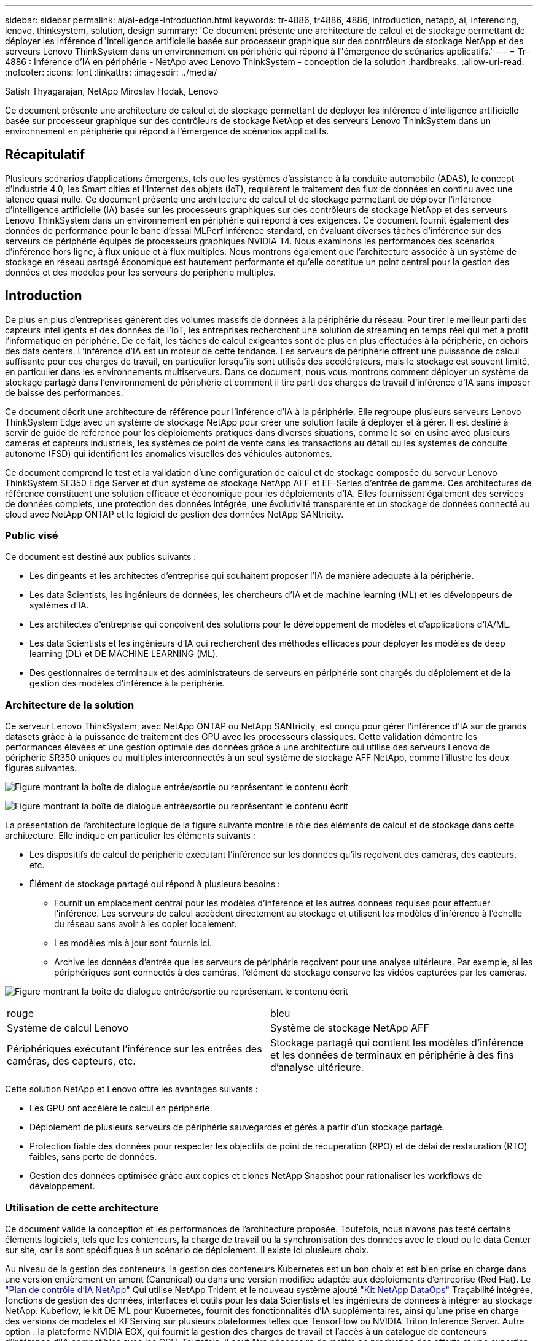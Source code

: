 ---
sidebar: sidebar 
permalink: ai/ai-edge-introduction.html 
keywords: tr-4886, tr4886, 4886, introduction, netapp, ai, inferencing, lenovo, thinksystem, solution, design 
summary: 'Ce document présente une architecture de calcul et de stockage permettant de déployer les inférence d"intelligence artificielle basée sur processeur graphique sur des contrôleurs de stockage NetApp et des serveurs Lenovo ThinkSystem dans un environnement en périphérie qui répond à l"émergence de scénarios applicatifs.' 
---
= Tr-4886 : Inférence d'IA en périphérie - NetApp avec Lenovo ThinkSystem - conception de la solution
:hardbreaks:
:allow-uri-read: 
:nofooter: 
:icons: font
:linkattrs: 
:imagesdir: ../media/


Satish Thyagarajan, NetApp Miroslav Hodak, Lenovo

[role="lead"]
Ce document présente une architecture de calcul et de stockage permettant de déployer les inférence d'intelligence artificielle basée sur processeur graphique sur des contrôleurs de stockage NetApp et des serveurs Lenovo ThinkSystem dans un environnement en périphérie qui répond à l'émergence de scénarios applicatifs.



== Récapitulatif

Plusieurs scénarios d'applications émergents, tels que les systèmes d'assistance à la conduite automobile (ADAS), le concept d'industrie 4.0, les Smart cities et l'Internet des objets (IoT), requièrent le traitement des flux de données en continu avec une latence quasi nulle. Ce document présente une architecture de calcul et de stockage permettant de déployer l'inférence d'intelligence artificielle (IA) basée sur les processeurs graphiques sur des contrôleurs de stockage NetApp et des serveurs Lenovo ThinkSystem dans un environnement en périphérie qui répond à ces exigences. Ce document fournit également des données de performance pour le banc d'essai MLPerf Inférence standard, en évaluant diverses tâches d'inférence sur des serveurs de périphérie équipés de processeurs graphiques NVIDIA T4. Nous examinons les performances des scénarios d'inférence hors ligne, à flux unique et à flux multiples. Nous montrons également que l'architecture associée à un système de stockage en réseau partagé économique est hautement performante et qu'elle constitue un point central pour la gestion des données et des modèles pour les serveurs de périphérie multiples.



== Introduction

De plus en plus d'entreprises génèrent des volumes massifs de données à la périphérie du réseau. Pour tirer le meilleur parti des capteurs intelligents et des données de l'IoT, les entreprises recherchent une solution de streaming en temps réel qui met à profit l'informatique en périphérie. De ce fait, les tâches de calcul exigeantes sont de plus en plus effectuées à la périphérie, en dehors des data centers. L'inférence d'IA est un moteur de cette tendance. Les serveurs de périphérie offrent une puissance de calcul suffisante pour ces charges de travail, en particulier lorsqu'ils sont utilisés des accélérateurs, mais le stockage est souvent limité, en particulier dans les environnements multiserveurs. Dans ce document, nous vous montrons comment déployer un système de stockage partagé dans l'environnement de périphérie et comment il tire parti des charges de travail d'inférence d'IA sans imposer de baisse des performances.

Ce document décrit une architecture de référence pour l'inférence d'IA à la périphérie. Elle regroupe plusieurs serveurs Lenovo ThinkSystem Edge avec un système de stockage NetApp pour créer une solution facile à déployer et à gérer. Il est destiné à servir de guide de référence pour les déploiements pratiques dans diverses situations, comme le sol en usine avec plusieurs caméras et capteurs industriels, les systèmes de point de vente dans les transactions au détail ou les systèmes de conduite autonome (FSD) qui identifient les anomalies visuelles des véhicules autonomes.

Ce document comprend le test et la validation d'une configuration de calcul et de stockage composée du serveur Lenovo ThinkSystem SE350 Edge Server et d'un système de stockage NetApp AFF et EF-Series d'entrée de gamme. Ces architectures de référence constituent une solution efficace et économique pour les déploiements d'IA. Elles fournissent également des services de données complets, une protection des données intégrée, une évolutivité transparente et un stockage de données connecté au cloud avec NetApp ONTAP et le logiciel de gestion des données NetApp SANtricity.



=== Public visé

Ce document est destiné aux publics suivants :

* Les dirigeants et les architectes d'entreprise qui souhaitent proposer l'IA de manière adéquate à la périphérie.
* Les data Scientists, les ingénieurs de données, les chercheurs d'IA et de machine learning (ML) et les développeurs de systèmes d'IA.
* Les architectes d'entreprise qui conçoivent des solutions pour le développement de modèles et d'applications d'IA/ML.
* Les data Scientists et les ingénieurs d'IA qui recherchent des méthodes efficaces pour déployer les modèles de deep learning (DL) et DE MACHINE LEARNING (ML).
* Des gestionnaires de terminaux et des administrateurs de serveurs en périphérie sont chargés du déploiement et de la gestion des modèles d'inférence à la périphérie.




=== Architecture de la solution

Ce serveur Lenovo ThinkSystem, avec NetApp ONTAP ou NetApp SANtricity, est conçu pour gérer l'inférence d'IA sur de grands datasets grâce à la puissance de traitement des GPU avec les processeurs classiques. Cette validation démontre les performances élevées et une gestion optimale des données grâce à une architecture qui utilise des serveurs Lenovo de périphérie SR350 uniques ou multiples interconnectés à un seul système de stockage AFF NetApp, comme l'illustre les deux figures suivantes.

image:ai-edge-image2.png["Figure montrant la boîte de dialogue entrée/sortie ou représentant le contenu écrit"]

image:ai-edge-image17.png["Figure montrant la boîte de dialogue entrée/sortie ou représentant le contenu écrit"]

La présentation de l'architecture logique de la figure suivante montre le rôle des éléments de calcul et de stockage dans cette architecture. Elle indique en particulier les éléments suivants :

* Les dispositifs de calcul de périphérie exécutant l'inférence sur les données qu'ils reçoivent des caméras, des capteurs, etc.
* Élément de stockage partagé qui répond à plusieurs besoins :
+
** Fournit un emplacement central pour les modèles d'inférence et les autres données requises pour effectuer l'inférence. Les serveurs de calcul accèdent directement au stockage et utilisent les modèles d'inférence à l'échelle du réseau sans avoir à les copier localement.
** Les modèles mis à jour sont fournis ici.
** Archive les données d'entrée que les serveurs de périphérie reçoivent pour une analyse ultérieure. Par exemple, si les périphériques sont connectés à des caméras, l'élément de stockage conserve les vidéos capturées par les caméras.




image:ai-edge-image3.png["Figure montrant la boîte de dialogue entrée/sortie ou représentant le contenu écrit"]

|===


| rouge | bleu 


| Système de calcul Lenovo | Système de stockage NetApp AFF 


| Périphériques exécutant l'inférence sur les entrées des caméras, des capteurs, etc. | Stockage partagé qui contient les modèles d'inférence et les données de terminaux en périphérie à des fins d'analyse ultérieure. 
|===
Cette solution NetApp et Lenovo offre les avantages suivants :

* Les GPU ont accéléré le calcul en périphérie.
* Déploiement de plusieurs serveurs de périphérie sauvegardés et gérés à partir d'un stockage partagé.
* Protection fiable des données pour respecter les objectifs de point de récupération (RPO) et de délai de restauration (RTO) faibles, sans perte de données.
* Gestion des données optimisée grâce aux copies et clones NetApp Snapshot pour rationaliser les workflows de développement.




=== Utilisation de cette architecture

Ce document valide la conception et les performances de l'architecture proposée. Toutefois, nous n'avons pas testé certains éléments logiciels, tels que les conteneurs, la charge de travail ou la synchronisation des données avec le cloud ou le data Center sur site, car ils sont spécifiques à un scénario de déploiement. Il existe ici plusieurs choix.

Au niveau de la gestion des conteneurs, la gestion des conteneurs Kubernetes est un bon choix et est bien prise en charge dans une version entièrement en amont (Canonical) ou dans une version modifiée adaptée aux déploiements d'entreprise (Red Hat). Le link:aicp_introduction.html["Plan de contrôle d'IA NetApp"^] Qui utilise NetApp Trident et le nouveau système ajouté https://github.com/NetApp/netapp-dataops-toolkit/releases/tag/v2.0.0["Kit NetApp DataOps"^] Traçabilité intégrée, fonctions de gestion des données, interfaces et outils pour les data Scientists et les ingénieurs de données à intégrer au stockage NetApp. Kubeflow, le kit DE ML pour Kubernetes, fournit des fonctionnalités d'IA supplémentaires, ainsi qu'une prise en charge des versions de modèles et KFServing sur plusieurs plateformes telles que TensorFlow ou NVIDIA Triton Inférence Server. Autre option : la plateforme NVIDIA EGX, qui fournit la gestion des charges de travail et l'accès à un catalogue de conteneurs d'inférence d'IA compatibles avec les GPU. Toutefois, il peut être nécessaire de mettre en production des efforts et une expertise considérables. Pour ce faire, il faut parfois l'assistance d'un éditeur indépendant de logiciels ou d'un consultant.



=== Domaines de solutions

Le principal avantage de l'inférence d'IA et du calcul en périphérie est la capacité des terminaux à calculer, à traiter et à analyser les données avec un niveau élevé de qualité et sans latence. Ce document présente trop d'exemples d'utilisation de Edge Computing, mais voici quelques exemples bien connus :



==== Automobiles : véhicules autonomes

Le classique illustration se trouve dans les systèmes d'assistance à la conduite automobile (ADAS) pour les véhicules autonomes (AV). Pour être un conducteur sûr, l'IA dans les voitures sans chauffeur doit rapidement traiter un grand nombre de données provenant des caméras et des capteurs. Prendre trop de temps pour interpréter un objet et un être humain peut signifier la vie ou la mort, c'est pourquoi il est essentiel de pouvoir traiter ces données aussi près que possible du véhicule. Dans ce cas, un ou plusieurs serveurs de calcul de périphérie gèrent les entrées des caméras, DES RADARS, lidar et autres capteurs, tandis que le stockage partagé contient les modèles d'inférence et stocke les données d'entrée des capteurs.



==== Soins de santé : surveillance des patients

L'un des plus grands impacts de l'IA et de l'Edge Computing est sa capacité à améliorer la surveillance continue des patients atteints de maladies chroniques dans les établissements de soins à domicile et les unités de soins intensifs. Les données provenant de dispositifs périphériques qui surveillent les niveaux d’insuline, la respiration, l’activité neurologique, le rythme cardiaque et les fonctions gastro-intestinales nécessitent une analyse instantanée des données qui doivent être traitées immédiatement parce qu’il y a peu de temps pour agir afin de sauver la vie d’une personne.



==== Vente au détail : paiement sans caissier

L'informatique en périphérie peut alimenter l'IA et LE ML afin d'aider les détaillants à réduire les délais d'exécution et à accroître le trafic au pied. Les systèmes sans caissier prennent en charge différents composants, tels que :

* Authentification et accès. Connecter le client-revendeur physique à un compte validé et autoriser l'accès à l'espace de vente.
* Surveillance des stocks. Utilisation de capteurs, de tags RFID et de systèmes de vision informatique pour confirmer la sélection ou la désélection d'articles par les acheteurs.
+
Dans ce cas, chacun des serveurs périphériques gère chaque compteur de réservation et le système de stockage partagé sert de point de synchronisation central.





==== Services financiers : sécurité humaine dans les kiosques et prévention de la fraude

Les services bancaires exploitent l'IA et l'informatique en périphérie pour innover et créer des expériences bancaires personnalisées. Les kiosques interactifs qui utilisent l'analytique en temps réel et l'inférence d'IA permettent désormais aux clients d'utiliser les guichets automatiques pour se retirer de l'argent, mais ils surveillent de façon proactive les kiosques visant à identifier les risques de sécurité humaine ou de comportements frauduleux. Dans ce scénario, les serveurs de calcul en périphérie et les systèmes de stockage partagé sont connectés à des kiosques et caméras interactifs pour aider les banques à collecter et à traiter des données à l'aide de modèles d'inférence IA.



==== Fabrication : industrie 4.0

La quatrième révolution industrielle (Industrie 4.0) a commencé, ainsi que les nouvelles tendances comme Smart Factory et l'impression 3D. Pour se préparer à un avenir piloté par les données, une communication M2M (machine-to-machine) à grande échelle et l'Internet des objets sont intégrés pour permettre une automatisation accrue sans intervention humaine. Le secteur de la fabrication est déjà hautement automatisé et l'ajout de fonctionnalités d'IA représente une continuation naturelle de la tendance à long terme. L'IA permet d'automatiser les opérations qui peuvent être automatisées avec la vision par ordinateur et d'autres fonctionnalités d'IA. Vous pouvez automatiser le contrôle de qualité ou les tâches qui reposent sur la vision humaine ou la prise de décision pour réaliser des analyses plus rapides des matériaux sur les lignes d'assemblage dans les usines de fabrication afin d'aider les usines à respecter les normes ISO requises en matière de sécurité et de gestion de la qualité. Ici, chaque serveur Edge de calcul est connecté à une matrice de capteurs qui surveille le processus de fabrication et les modèles d'inférence mis à jour sont déplacés vers le stockage partagé, si nécessaire.



==== Télécommunications : détection de la rouille, inspection des tours et optimisation du réseau

Le secteur des télécommunications utilise la vision par ordinateur et des techniques d'IA pour traiter les images qui détectent automatiquement la rouille et identifient les tours cellulaires qui contiennent de la corrosion et requièrent donc une inspection plus poussée. L'utilisation d'images de drone et de modèles d'IA pour identifier des régions distinctes d'une tour pour analyser la rouille, les fissures de surface et la corrosion a augmenté au cours des dernières années. La demande continue d'augmenter pour les technologies d'IA, qui permettent aux infrastructures de télécommunications et aux tours cellulaires d'être inspectées efficacement, évaluées régulièrement pour vérifier leur dégradation et réparées rapidement si nécessaire.

En outre, dans le secteur des télécommunications, l'utilisation d'algorithmes d'IA et DE ML permet de prévoir les modèles de trafic de données, de détecter des périphériques compatibles 5G et d'automatiser et d'augmenter la gestion de l'énergie à entrées multiples et à sorties multiples (MIMO). Le matériel MIMO est utilisé dans les tours radio pour augmenter la capacité du réseau, mais cela est fourni avec des coûts d'énergie supplémentaires. Les modèles ML pour le « mode veille MIMO » déployés sur les sites cellulaires permettent de prévoir l'utilisation efficace des radios et de réduire les coûts de consommation d'énergie pour les opérateurs de réseaux mobiles (MNO). Les solutions d'inférence et de calcul en périphérie d'IA permettent aux entreprises non seulement de réduire la quantité de données transmises aux data centers, mais aussi de réduire leur coût total de possession, d'optimiser les opérations réseau et d'améliorer les performances globales des utilisateurs.
